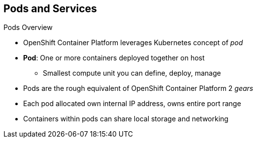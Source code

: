 == Pods and Services

.Pods Overview

* OpenShift Container Platform leverages Kubernetes concept of _pod_
* *Pod*: One or more containers deployed together on host
** Smallest compute unit you can define, deploy, manage

* Pods are the rough equivalent of OpenShift Container Platform 2 _gears_

* Each pod allocated own internal IP address, owns entire port range
* Containers within pods can share local storage and networking

ifdef::showscript[]

=== Transcript

OpenShift Container Platform leverages the Kubernetes concept of a _pod_, which is one
 or more containers deployed together on one host. A pod is the smallest compute
  unit that you can define, deploy, and manage.

Pods are the rough equivalent of  _gears_ in OpenShift Container Platform 2

Each pod is allocated its own internal IP address, thus owning its entire port
 range. Containers within pods can share their local storage and networking.


endif::showscript[]
